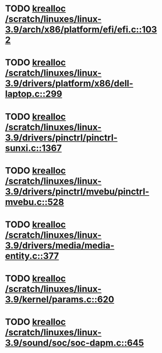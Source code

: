 * TODO [[view:/scratch/linuxes/linux-3.9/arch/x86/platform/efi/efi.c::face=ovl-face1::linb=1032::colb=15::cole=23][krealloc /scratch/linuxes/linux-3.9/arch/x86/platform/efi/efi.c::1032]]
* TODO [[view:/scratch/linuxes/linux-3.9/drivers/platform/x86/dell-laptop.c::face=ovl-face1::linb=299::colb=13::cole=21][krealloc /scratch/linuxes/linux-3.9/drivers/platform/x86/dell-laptop.c::299]]
* TODO [[view:/scratch/linuxes/linux-3.9/drivers/pinctrl/pinctrl-sunxi.c::face=ovl-face1::linb=1367::colb=19::cole=27][krealloc /scratch/linuxes/linux-3.9/drivers/pinctrl/pinctrl-sunxi.c::1367]]
* TODO [[view:/scratch/linuxes/linux-3.9/drivers/pinctrl/mvebu/pinctrl-mvebu.c::face=ovl-face1::linb=528::colb=9::cole=17][krealloc /scratch/linuxes/linux-3.9/drivers/pinctrl/mvebu/pinctrl-mvebu.c::528]]
* TODO [[view:/scratch/linuxes/linux-3.9/drivers/media/media-entity.c::face=ovl-face1::linb=377::colb=10::cole=18][krealloc /scratch/linuxes/linux-3.9/drivers/media/media-entity.c::377]]
* TODO [[view:/scratch/linuxes/linux-3.9/kernel/params.c::face=ovl-face1::linb=620::colb=9::cole=17][krealloc /scratch/linuxes/linux-3.9/kernel/params.c::620]]
* TODO [[view:/scratch/linuxes/linux-3.9/sound/soc/soc-dapm.c::face=ovl-face1::linb=645::colb=9::cole=17][krealloc /scratch/linuxes/linux-3.9/sound/soc/soc-dapm.c::645]]
